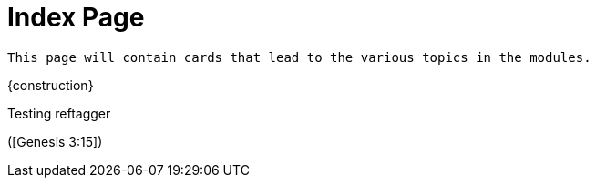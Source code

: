= Index Page

``This page will contain cards that lead to the various topics in the modules.``

{construction}

Testing reftagger

([Genesis 3:15])